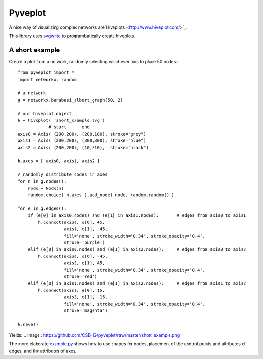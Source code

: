 Pyveplot
========

A nice way of visualizing complex networks are`Hiveplots <http://www.hiveplot.com/>`_.


This library uses `svgwrite <http://svgwrite.readthedocs.org/en/latest/classes/shapes.html>`_ to 
programbatically create hiveplots.

.. image:: https://github.com/CSB-IG/pyveplot/raw/master/example.png


A short example
---------------

Create a plot from a network, randomly selecting whichever axis to place 50 nodes.::

    from pyveplot import *
    import networkx, random
    
    # a network
    g = networkx.barabasi_albert_graph(50, 2)
    
    # our hiveplot object
    h = Hiveplot( 'short_example.svg')
                # start      end
    axis0 = Axis( (200,200), (200,100), stroke="grey") 
    axis1 = Axis( (200,200), (300,300), stroke="blue")
    axis2 = Axis( (200,200), (10,310),  stroke="black")
    
    h.axes = [ axis0, axis1, axis2 ]
    
    # randomly distribute nodes in axes
    for n in g.nodes():
        node = Node(n)
        random.choice( h.axes ).add_node( node, random.random() )
    
    for e in g.edges():
        if (e[0] in axis0.nodes) and (e[1] in axis1.nodes):       # edges from axis0 to axis1    
            h.connect(axis0, e[0], 45,
                      axis1, e[1], -45,
                      fill='none', stroke_width='0.34', stroke_opacity='0.4',
                      stroke='purple')
        elif (e[0] in axis0.nodes) and (e[1] in axis2.nodes):     # edges from axis0 to axis2
            h.connect(axis0, e[0], -45,
                      axis2, e[1], 45,
                      fill='none', stroke_width='0.34', stroke_opacity='0.4',
                      stroke='red')
        elif (e[0] in axis1.nodes) and (e[1] in axis2.nodes):     # edges from axis1 to axis2
            h.connect(axis1, e[0], 15,
                      axis2, e[1], -15,
                      fill='none', stroke_width='0.34', stroke_opacity='0.4',
                      stroke='magenta')
    
    h.save()

Yields:  
.. image:: https://github.com/CSB-IG/pyveplot/raw/master/short_example.png
  
The more elaborate `example.py <https://github.com/CSB-IG/pyveplot/blob/master/example.py>`_ 
shows how to use shapes for nodes, placement of the control points and attributes of edges, and the attributes
of axes.
